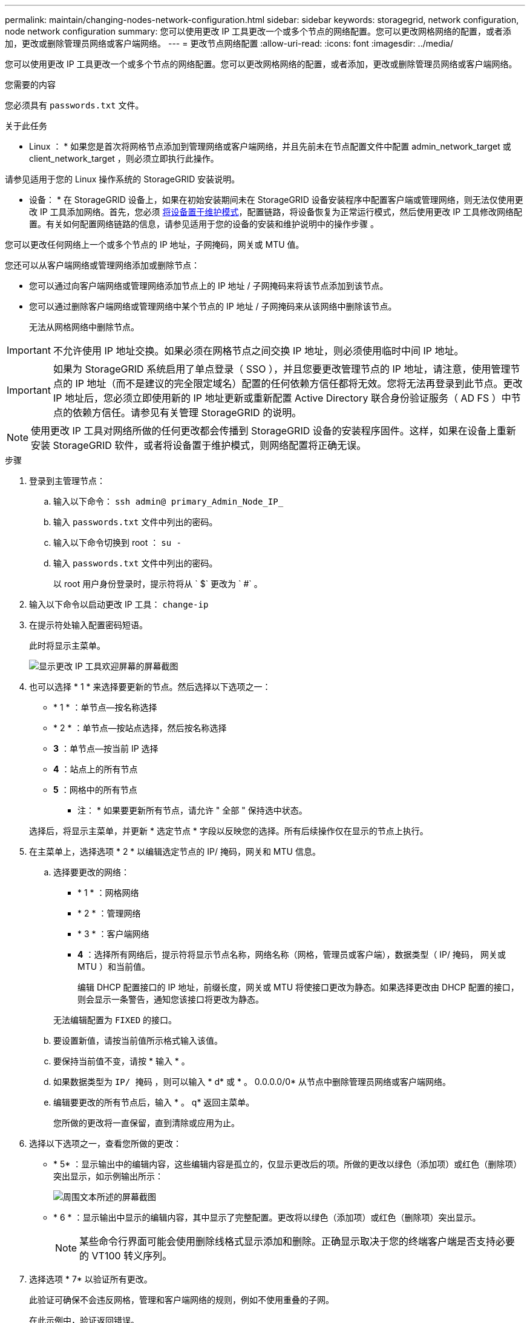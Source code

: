 ---
permalink: maintain/changing-nodes-network-configuration.html 
sidebar: sidebar 
keywords: storagegrid, network configuration, node network configuration 
summary: 您可以使用更改 IP 工具更改一个或多个节点的网络配置。您可以更改网格网络的配置，或者添加，更改或删除管理员网络或客户端网络。 
---
= 更改节点网络配置
:allow-uri-read: 
:icons: font
:imagesdir: ../media/


[role="lead"]
您可以使用更改 IP 工具更改一个或多个节点的网络配置。您可以更改网格网络的配置，或者添加，更改或删除管理员网络或客户端网络。

.您需要的内容
您必须具有 `passwords.txt` 文件。

.关于此任务
* Linux ： * 如果您是首次将网格节点添加到管理网络或客户端网络，并且先前未在节点配置文件中配置 admin_network_target 或 client_network_target ，则必须立即执行此操作。

请参见适用于您的 Linux 操作系统的 StorageGRID 安装说明。

* 设备： * 在 StorageGRID 设备上，如果在初始安装期间未在 StorageGRID 设备安装程序中配置客户端或管理网络，则无法仅使用更改 IP 工具添加网络。首先，您必须 xref:placing-appliance-into-maintenance-mode.adoc[将设备置于维护模式]，配置链路，将设备恢复为正常运行模式，然后使用更改 IP 工具修改网络配置。有关如何配置网络链路的信息，请参见适用于您的设备的安装和维护说明中的操作步骤 。

您可以更改任何网络上一个或多个节点的 IP 地址，子网掩码，网关或 MTU 值。

您还可以从客户端网络或管理网络添加或删除节点：

* 您可以通过向客户端网络或管理网络添加节点上的 IP 地址 / 子网掩码来将该节点添加到该节点。
* 您可以通过删除客户端网络或管理网络中某个节点的 IP 地址 / 子网掩码来从该网络中删除该节点。
+
无法从网格网络中删除节点。




IMPORTANT: 不允许使用 IP 地址交换。如果必须在网格节点之间交换 IP 地址，则必须使用临时中间 IP 地址。


IMPORTANT: 如果为 StorageGRID 系统启用了单点登录（ SSO ），并且您要更改管理节点的 IP 地址，请注意，使用管理节点的 IP 地址（而不是建议的完全限定域名）配置的任何依赖方信任都将无效。您将无法再登录到此节点。更改 IP 地址后，您必须立即使用新的 IP 地址更新或重新配置 Active Directory 联合身份验证服务（ AD FS ）中节点的依赖方信任。请参见有关管理 StorageGRID 的说明。


NOTE: 使用更改 IP 工具对网络所做的任何更改都会传播到 StorageGRID 设备的安装程序固件。这样，如果在设备上重新安装 StorageGRID 软件，或者将设备置于维护模式，则网络配置将正确无误。

.步骤
. 登录到主管理节点：
+
.. 输入以下命令： `ssh admin@ primary_Admin_Node_IP_`
.. 输入 `passwords.txt` 文件中列出的密码。
.. 输入以下命令切换到 root ： `su -`
.. 输入 `passwords.txt` 文件中列出的密码。
+
以 root 用户身份登录时，提示符将从 ` $` 更改为 ` #` 。



. 输入以下命令以启动更改 IP 工具： `change-ip`
. 在提示符处输入配置密码短语。
+
此时将显示主菜单。

+
image::../media/change_ip_tool_main_menu.png[显示更改 IP 工具欢迎屏幕的屏幕截图]

. 也可以选择 * 1 * 来选择要更新的节点。然后选择以下选项之一：
+
** * 1 * ：单节点—按名称选择
** * 2 * ：单节点—按站点选择，然后按名称选择
** *3* ：单节点—按当前 IP 选择
** *4* ：站点上的所有节点
** *5* ：网格中的所有节点
+
* 注： * 如果要更新所有节点，请允许 " 全部 " 保持选中状态。



+
选择后，将显示主菜单，并更新 * 选定节点 * 字段以反映您的选择。所有后续操作仅在显示的节点上执行。

. 在主菜单上，选择选项 * 2 * 以编辑选定节点的 IP/ 掩码，网关和 MTU 信息。
+
.. 选择要更改的网络：
+
*** * 1 * ：网格网络
*** * 2 * ：管理网络
*** * 3 * ：客户端网络
*** *4* ：选择所有网络后，提示符将显示节点名称，网络名称（网格，管理员或客户端），数据类型（ IP/ 掩码， 网关或 MTU ）和当前值。


+
编辑 DHCP 配置接口的 IP 地址，前缀长度，网关或 MTU 将使接口更改为静态。如果选择更改由 DHCP 配置的接口，则会显示一条警告，通知您该接口将更改为静态。



+
无法编辑配置为 `FIXED` 的接口。

+
.. 要设置新值，请按当前值所示格式输入该值。
.. 要保持当前值不变，请按 * 输入 * 。
.. 如果数据类型为 `IP/ 掩码` ，则可以输入 * d* 或 * 。 0.0.0.0/0* 从节点中删除管理员网络或客户端网络。
.. 编辑要更改的所有节点后，输入 * 。 q* 返回主菜单。
+
您所做的更改将一直保留，直到清除或应用为止。



. 选择以下选项之一，查看您所做的更改：
+
** * 5* ：显示输出中的编辑内容，这些编辑内容是孤立的，仅显示更改后的项。所做的更改以绿色（添加项）或红色（删除项）突出显示，如示例输出所示：
+
image::../media/change_ip_tool_edit_ip_mask_sample_output.png[周围文本所述的屏幕截图]

** * 6 * ：显示输出中显示的编辑内容，其中显示了完整配置。更改将以绿色（添加项）或红色（删除项）突出显示。
+

NOTE: 某些命令行界面可能会使用删除线格式显示添加和删除。正确显示取决于您的终端客户端是否支持必要的 VT100 转义序列。



. 选择选项 * 7* 以验证所有更改。
+
此验证可确保不会违反网格，管理和客户端网络的规则，例如不使用重叠的子网。

+
在此示例中，验证返回错误。

+
image::../media/change_ip_tool_validate_sample_error_messages.gif[周围文本所述的屏幕截图]

+
在此示例中，验证已通过。

+
image::../media/change_ip_tool_validate_sample_passed_messages.gif[周围文本所述的屏幕截图]

. 验证通过后，请选择以下选项之一：
+
** *8* ：保存未应用的更改。
+
使用此选项，您可以退出更改 IP 工具并稍后重新启动它，而不会丢失任何未应用的更改。

** * 。 10* ：应用新网络配置。


. 如果选择了选项 * 。 10* ，请选择以下选项之一：
+
** * 应用 * ：立即应用更改，并在必要时自动重新启动每个节点。
+
如果新网络配置不需要更改任何物理网络连接，您可以选择 * 应用 * 以立即应用更改。如果需要，节点将自动重新启动。此时将显示需要重新启动的节点。

** * 阶段 * ：下次手动重新启动节点时应用更改。
+
如果要使新网络配置正常运行，需要更改物理或虚拟网络配置，则必须使用 * 阶段 * 选项，关闭受影响的节点，进行必要的物理网络更改并重新启动受影响的节点。如果选择 * 应用 * 而未先进行这些网络更改，则更改通常会失败。

+

IMPORTANT: 如果使用 * 阶段 * 选项，则必须在暂存后尽快重新启动节点，以最大程度地减少中断。

** * 取消 * ：此时不要更改任何网络。
+
如果您不知道建议的更改需要重新启动节点，则可以推迟更改以最大限度地减少对用户的影响。选择 * 取消 * 将返回到主菜单并保留所做的更改，以便稍后应用。

+
如果选择 * 应用 * 或 * 阶段 * ，则会生成一个新的网络配置文件，并执行配置，同时会使用新的工作信息更新节点。

+
在配置期间，输出将在应用更新时显示状态。

+
[listing]
----
Generating new grid networking description file...

Running provisioning...

Updating grid network configuration on Name
----


+
应用或暂存更改后，由于网格配置更改，系统将生成新的恢复软件包。

. 如果选择了 * 阶段 * ，请在配置完成后按照以下步骤进行操作：
+
.. 根据需要进行物理或虚拟网络更改。
+
* 物理网络更改 * ：进行必要的物理网络更改，必要时安全关闭节点。

+
* Linux * ：如果您是首次将节点添加到管理网络或客户端网络，请确保已按照 "`将接口添加到现有节点 " 中所述添加接口。`

.. 重新启动受影响的节点。


. 完成更改后，选择 * 。 0* 退出更改 IP 工具。
. 从网格管理器下载新的恢复软件包。
+
.. 选择 * 维护 * > * 系统 * > * 恢复软件包 * 。
.. 输入配置密码短语。




.相关信息
xref:linux-adding-interfaces-to-existing-node.adoc[Linux ：向现有节点添加接口]

xref:../rhel/index.adoc[安装 Red Hat Enterprise Linux 或 CentOS]

xref:../ubuntu/index.adoc[安装 Ubuntu 或 Debian]

xref:../sg100-1000/index.adoc[SG100 和 SG1000 服务设备]

xref:../sg6000/index.adoc[SG6000 存储设备]

xref:../sg5700/index.adoc[SG5700 存储设备]

xref:../admin/index.adoc[管理 StorageGRID]

xref:configuring-ip-addresses.adoc[配置 IP 地址]
